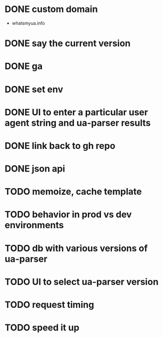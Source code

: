 * DONE custom domain
  CLOSED: [2013-11-09 Sat 15:27]
  - whatsmyua.info
* DONE say the current version
  CLOSED: [2013-11-09 Sat 15:36]
* DONE ga
  CLOSED: [2013-11-09 Sat 15:51]
* DONE set env  
  CLOSED: [2013-11-09 Sat 15:51]
* DONE UI to enter a particular user agent string and ua-parser results
  CLOSED: [2013-11-09 Sat 16:47]
* DONE link back to gh repo
  CLOSED: [2013-11-10 Sun 17:21]
* DONE json api
  CLOSED: [2013-11-10 Sun 17:43]
* TODO memoize, cache template
* TODO behavior in prod vs dev environments
* TODO db with various versions of ua-parser
* TODO UI to select ua-parser version
* TODO request timing
* TODO speed it up

